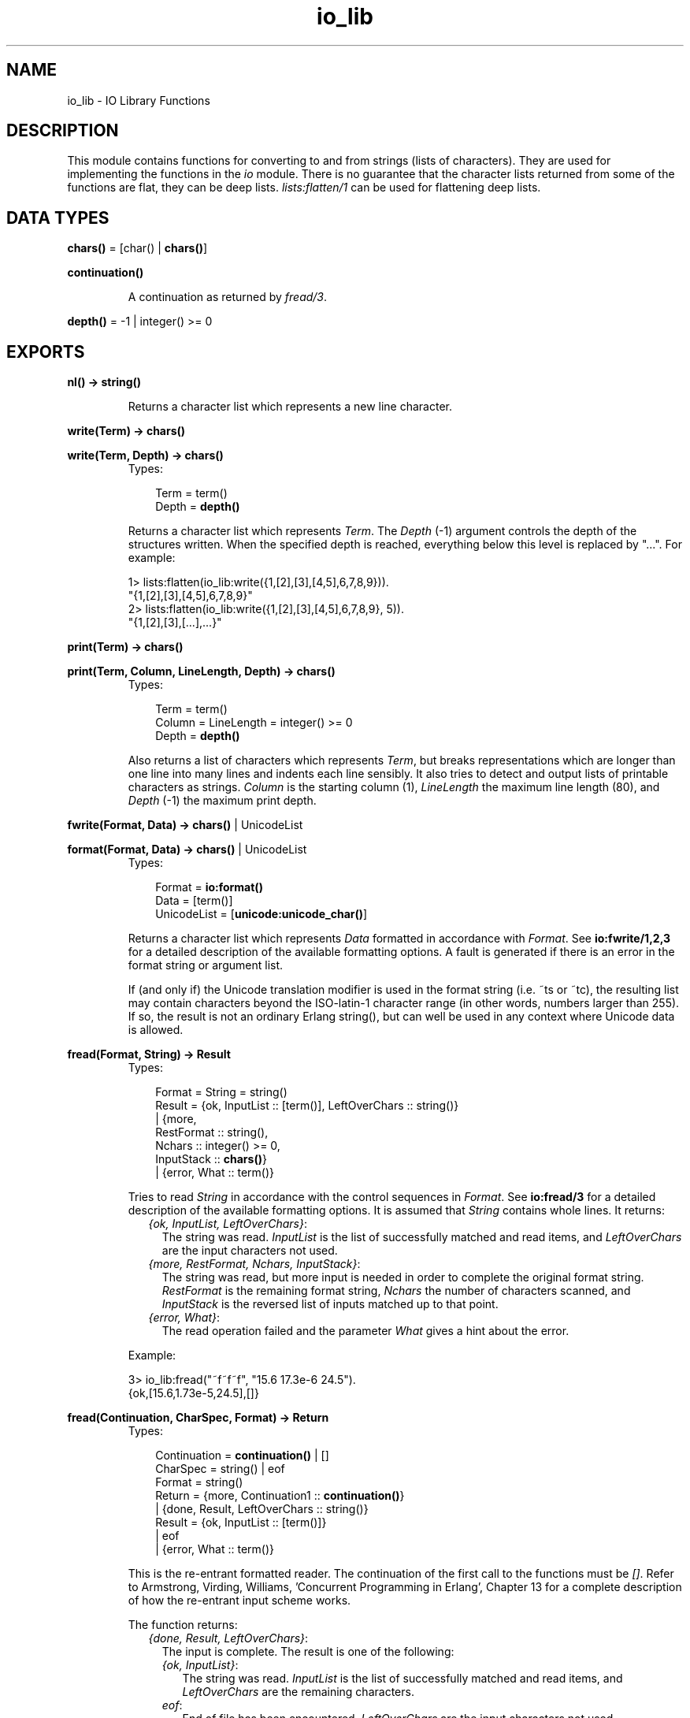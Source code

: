 .TH io_lib 3 "stdlib 1.17.5" "Ericsson AB" "Erlang Module Definition"
.SH NAME
io_lib \- IO Library Functions
.SH DESCRIPTION
.LP
This module contains functions for converting to and from strings (lists of characters)\&. They are used for implementing the functions in the \fIio\fR\& module\&. There is no guarantee that the character lists returned from some of the functions are flat, they can be deep lists\&. \fIlists:flatten/1\fR\& can be used for flattening deep lists\&.
.SH DATA TYPES
.nf

\fBchars()\fR\& = [char() | \fBchars()\fR\&]
.br
.fi
.nf

\fBcontinuation()\fR\&
.br
.fi
.RS
.LP
A continuation as returned by \fB\fIfread/3\fR\&\fR\&\&.
.RE
.nf

\fBdepth()\fR\& = -1 | integer() >= 0
.br
.fi
.SH EXPORTS
.LP
.nf

.B
nl() -> string()
.br
.fi
.br
.RS
.LP
Returns a character list which represents a new line character\&.
.RE
.LP
.nf

.B
write(Term) -> \fBchars()\fR\&
.br
.fi
.br
.nf

.B
write(Term, Depth) -> \fBchars()\fR\&
.br
.fi
.br
.RS
.TP 3
Types:

Term = term()
.br
Depth = \fBdepth()\fR\&
.br
.RE
.RS
.LP
Returns a character list which represents \fITerm\fR\&\&. The \fIDepth\fR\& (-1) argument controls the depth of the structures written\&. When the specified depth is reached, everything below this level is replaced by "\&.\&.\&."\&. For example:
.LP
.nf

1> lists:flatten(io_lib:write({1,[2],[3],[4,5],6,7,8,9}))\&.
"{1,[2],[3],[4,5],6,7,8,9}"
2> lists:flatten(io_lib:write({1,[2],[3],[4,5],6,7,8,9}, 5))\&.
"{1,[2],[3],[...],...}"
.fi
.RE
.LP
.nf

.B
print(Term) -> \fBchars()\fR\&
.br
.fi
.br
.nf

.B
print(Term, Column, LineLength, Depth) -> \fBchars()\fR\&
.br
.fi
.br
.RS
.TP 3
Types:

Term = term()
.br
Column = LineLength = integer() >= 0
.br
Depth = \fBdepth()\fR\&
.br
.RE
.RS
.LP
Also returns a list of characters which represents \fITerm\fR\&, but breaks representations which are longer than one line into many lines and indents each line sensibly\&. It also tries to detect and output lists of printable characters as strings\&. \fIColumn\fR\& is the starting column (1), \fILineLength\fR\& the maximum line length (80), and \fIDepth\fR\& (-1) the maximum print depth\&.
.RE
.LP
.nf

.B
fwrite(Format, Data) -> \fBchars()\fR\& | UnicodeList
.br
.fi
.br
.nf

.B
format(Format, Data) -> \fBchars()\fR\& | UnicodeList
.br
.fi
.br
.RS
.TP 3
Types:

Format = \fBio:format()\fR\&
.br
Data = [term()]
.br
UnicodeList = [\fBunicode:unicode_char()\fR\&]
.br
.RE
.RS
.LP
Returns a character list which represents \fIData\fR\& formatted in accordance with \fIFormat\fR\&\&. See \fBio:fwrite/1,2,3\fR\& for a detailed description of the available formatting options\&. A fault is generated if there is an error in the format string or argument list\&.
.LP
If (and only if) the Unicode translation modifier is used in the format string (i\&.e\&. ~ts or ~tc), the resulting list may contain characters beyond the ISO-latin-1 character range (in other words, numbers larger than 255)\&. If so, the result is not an ordinary Erlang string(), but can well be used in any context where Unicode data is allowed\&.
.RE
.LP
.nf

.B
fread(Format, String) -> Result
.br
.fi
.br
.RS
.TP 3
Types:

Format = String = string()
.br
Result = {ok, InputList :: [term()], LeftOverChars :: string()}
.br
       | {more,
.br
          RestFormat :: string(),
.br
          Nchars :: integer() >= 0,
.br
          InputStack :: \fBchars()\fR\&}
.br
       | {error, What :: term()}
.br
.RE
.RS
.LP
Tries to read \fIString\fR\& in accordance with the control sequences in \fIFormat\fR\&\&. See \fBio:fread/3\fR\& for a detailed description of the available formatting options\&. It is assumed that \fIString\fR\& contains whole lines\&. It returns:
.RS 2
.TP 2
.B
\fI{ok, InputList, LeftOverChars}\fR\&:
The string was read\&. \fIInputList\fR\& is the list of successfully matched and read items, and \fILeftOverChars\fR\& are the input characters not used\&.
.TP 2
.B
\fI{more, RestFormat, Nchars, InputStack}\fR\&:
The string was read, but more input is needed in order to complete the original format string\&. \fIRestFormat\fR\& is the remaining format string, \fINchars\fR\& the number of characters scanned, and \fIInputStack\fR\& is the reversed list of inputs matched up to that point\&.
.TP 2
.B
\fI{error, What}\fR\&:
The read operation failed and the parameter \fIWhat\fR\& gives a hint about the error\&.
.RE
.LP
Example:
.LP
.nf

3> io_lib:fread("~f~f~f", "15\&.6 17\&.3e-6 24\&.5")\&.
{ok,[15.6,1.73e-5,24.5],[]}
.fi
.RE
.LP
.nf

.B
fread(Continuation, CharSpec, Format) -> Return
.br
.fi
.br
.RS
.TP 3
Types:

Continuation = \fBcontinuation()\fR\& | []
.br
CharSpec = string() | eof
.br
Format = string()
.br
Return = {more, Continuation1 :: \fBcontinuation()\fR\&}
.br
       | {done, Result, LeftOverChars :: string()}
.br
Result = {ok, InputList :: [term()]}
.br
       | eof
.br
       | {error, What :: term()}
.br
.RE
.RS
.LP
This is the re-entrant formatted reader\&. The continuation of the first call to the functions must be \fI[]\fR\&\&. Refer to Armstrong, Virding, Williams, \&'Concurrent Programming in Erlang\&', Chapter 13 for a complete description of how the re-entrant input scheme works\&.
.LP
The function returns:
.RS 2
.TP 2
.B
\fI{done, Result, LeftOverChars}\fR\&:
The input is complete\&. The result is one of the following:
.RS 2
.TP 2
.B
\fI{ok, InputList}\fR\&:
The string was read\&. \fIInputList\fR\& is the list of successfully matched and read items, and \fILeftOverChars\fR\& are the remaining characters\&.
.TP 2
.B
\fIeof\fR\&:
End of file has been encountered\&. \fILeftOverChars\fR\& are the input characters not used\&.
.TP 2
.B
\fI{error, What}\fR\&:
An error occurred and the parameter \fIWhat\fR\& gives a hint about the error\&.
.RE
.TP 2
.B
\fI{more, Continuation}\fR\&:
More data is required to build a term\&. \fIContinuation\fR\& must be passed to \fIfread/3\fR\&, when more data becomes available\&.
.RE
.RE
.LP
.nf

.B
write_atom(Atom) -> \fBchars()\fR\&
.br
.fi
.br
.RS
.TP 3
Types:

Atom = atom()
.br
.RE
.RS
.LP
Returns the list of characters needed to print the atom \fIAtom\fR\&\&.
.RE
.LP
.nf

.B
write_string(String) -> \fBchars()\fR\&
.br
.fi
.br
.RS
.TP 3
Types:

String = string()
.br
.RE
.RS
.LP
Returns the list of characters needed to print \fIString\fR\& as a string\&.
.RE
.LP
.nf

.B
write_char(Char) -> \fBchars()\fR\&
.br
.fi
.br
.RS
.TP 3
Types:

Char = char()
.br
.RE
.RS
.LP
Returns the list of characters needed to print a character constant in the ISO-latin-1 character set\&.
.RE
.LP
.nf

.B
indentation(String, StartIndent) -> integer()
.br
.fi
.br
.RS
.TP 3
Types:

String = string()
.br
StartIndent = integer()
.br
.RE
.RS
.LP
Returns the indentation if \fIString\fR\& has been printed, starting at \fIStartIndent\fR\&\&.
.RE
.LP
.nf

.B
char_list(Term) -> boolean()
.br
.fi
.br
.RS
.TP 3
Types:

Term = term()
.br
.RE
.RS
.LP
Returns \fItrue\fR\& if \fITerm\fR\& is a flat list of characters in the ISO-latin-1 range, otherwise it returns \fIfalse\fR\&\&.
.RE
.LP
.nf

.B
deep_char_list(Term) -> boolean()
.br
.fi
.br
.RS
.TP 3
Types:

Term = term()
.br
.RE
.RS
.LP
Returns \fItrue\fR\& if \fITerm\fR\& is a, possibly deep, list of characters in the ISO-latin-1 range, otherwise it returns \fIfalse\fR\&\&.
.RE
.LP
.nf

.B
printable_list(Term) -> boolean()
.br
.fi
.br
.RS
.TP 3
Types:

Term = term()
.br
.RE
.RS
.LP
Returns \fItrue\fR\& if \fITerm\fR\& is a flat list of printable ISO-latin-1 characters, otherwise it returns \fIfalse\fR\&\&.
.RE
